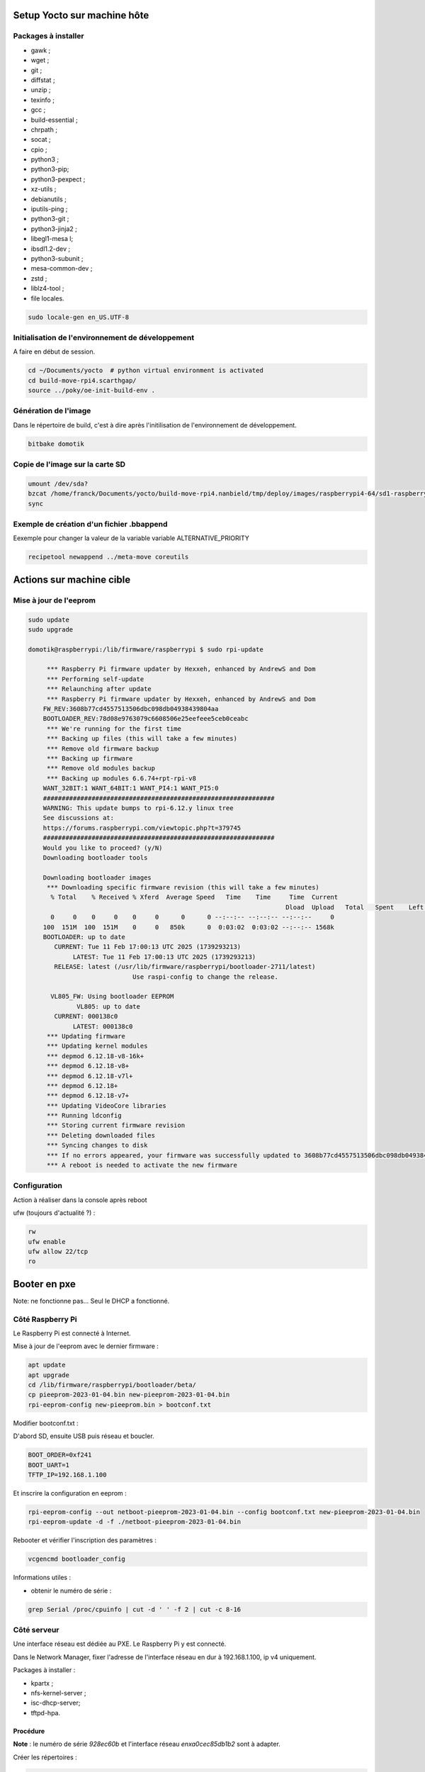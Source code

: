 Setup Yocto sur machine hôte
============================

Packages à installer
--------------------

- gawk ;
- wget ;
- git ;
- diffstat ;
- unzip ;
- texinfo ;
- gcc ;
- build-essential ;
- chrpath ;
- socat ;
- cpio ;
- python3 ;
- python3-pip;
- python3-pexpect ;
- xz-utils ;
- debianutils ;
- iputils-ping ;
- python3-git ;
- python3-jinja2 ;
- libegl1-mesa l;
- ibsdl1.2-dev ;
- python3-subunit ;
- mesa-common-dev ;
- zstd ;
- liblz4-tool ;
- file locales.

.. code-block:: console

    sudo locale-gen en_US.UTF-8

Initialisation de l'environnement de développement
--------------------------------------------------

A faire en début de session.

.. code-block:: console

    cd ~/Documents/yocto  # python virtual environment is activated
    cd build-move-rpi4.scarthgap/
    source ../poky/oe-init-build-env .

Génération de l'image
---------------------

Dans le répertoire de build, c'est à dire après l'initilisation de
l'environnement de développement.

.. code-block:: console

    bitbake domotik

Copie de l'image sur la carte SD
--------------------------------

.. code-block:: console

    umount /dev/sda?
    bzcat /home/franck/Documents/yocto/build-move-rpi4.nanbield/tmp/deploy/images/raspberrypi4-64/sd1-raspberrypi4-64.wic.bz2 > /dev/sda
    sync

Exemple de création d'un fichier .bbappend
------------------------------------------

Eexemple  pour changer la valeur de la variable variable ALTERNATIVE_PRIORITY

.. code-block:: console

    recipetool newappend ../meta-move coreutils

Actions sur machine cible
=========================

Mise à jour de l'eeprom
-----------------------

.. code-block:: console

    sudo update
    sudo upgrade

    domotik@raspberrypi:/lib/firmware/raspberrypi $ sudo rpi-update

	 *** Raspberry Pi firmware updater by Hexxeh, enhanced by AndrewS and Dom
	 *** Performing self-update
	 *** Relaunching after update
	 *** Raspberry Pi firmware updater by Hexxeh, enhanced by AndrewS and Dom
	FW_REV:3608b77cd4557513506dbc098db04938439804aa
	BOOTLOADER_REV:78d08e9763079c6608506e25eefeee5ceb0ceabc
	 *** We're running for the first time
	 *** Backing up files (this will take a few minutes)
	 *** Remove old firmware backup
	 *** Backing up firmware
	 *** Remove old modules backup
	 *** Backing up modules 6.6.74+rpt-rpi-v8
	WANT_32BIT:1 WANT_64BIT:1 WANT_PI4:1 WANT_PI5:0
	##############################################################
	WARNING: This update bumps to rpi-6.12.y linux tree
	See discussions at:
	https://forums.raspberrypi.com/viewtopic.php?t=379745
	##############################################################
	Would you like to proceed? (y/N)
	Downloading bootloader tools

	Downloading bootloader images
	 *** Downloading specific firmware revision (this will take a few minutes)
	  % Total    % Received % Xferd  Average Speed   Time    Time     Time  Current
									 Dload  Upload   Total   Spent    Left  Speed
	  0     0    0     0    0     0      0      0 --:--:-- --:--:-- --:--:--     0
	100  151M  100  151M    0     0   850k      0  0:03:02  0:03:02 --:--:-- 1568k
	BOOTLOADER: up to date
	   CURRENT: Tue 11 Feb 17:00:13 UTC 2025 (1739293213)
		LATEST: Tue 11 Feb 17:00:13 UTC 2025 (1739293213)
	   RELEASE: latest (/usr/lib/firmware/raspberrypi/bootloader-2711/latest)
				Use raspi-config to change the release.

	  VL805_FW: Using bootloader EEPROM
		 VL805: up to date
	   CURRENT: 000138c0
		LATEST: 000138c0
	 *** Updating firmware
	 *** Updating kernel modules
	 *** depmod 6.12.18-v8-16k+
	 *** depmod 6.12.18-v8+
	 *** depmod 6.12.18-v7l+
	 *** depmod 6.12.18+
	 *** depmod 6.12.18-v7+
	 *** Updating VideoCore libraries
	 *** Running ldconfig
	 *** Storing current firmware revision
	 *** Deleting downloaded files
	 *** Syncing changes to disk
	 *** If no errors appeared, your firmware was successfully updated to 3608b77cd4557513506dbc098db04938439804aa
	 *** A reboot is needed to activate the new firmware

Configuration
-------------

Action à réaliser dans la console après reboot

ufw (toujours d'actualité ?) :

.. code-block:: console

    rw
    ufw enable
    ufw allow 22/tcp
    ro

Booter en pxe
=============

Note: ne fonctionne pas... Seul le DHCP a fonctionné.

Côté Raspberry Pi
-----------------

Le Raspberry Pi est connecté à Internet.

Mise à jour de l'eeprom avec le dernier firmware :

.. code-block:: console

    apt update
    apt upgrade
    cd /lib/firmware/raspberrypi/bootloader/beta/
    cp pieeprom-2023-01-04.bin new-pieeprom-2023-01-04.bin
    rpi-eeprom-config new-pieeprom.bin > bootconf.txt

Modifier bootconf.txt :

D'abord SD, ensuite USB puis réseau et boucler.

.. code-block:: console

    BOOT_ORDER=0xf241
    BOOT_UART=1
    TFTP_IP=192.168.1.100

Et inscrire la configuration en eeprom :

.. code-block:: console

    rpi-eeprom-config --out netboot-pieeprom-2023-01-04.bin --config bootconf.txt new-pieeprom-2023-01-04.bin
    rpi-eeprom-update -d -f ./netboot-pieeprom-2023-01-04.bin

Rebooter et vérifier l'inscription des paramètres :

.. code-block:: console

    vcgencmd bootloader_config

Informations utiles :

- obtenir le numéro de série :

.. code-block:: console

    grep Serial /proc/cpuinfo | cut -d ' ' -f 2 | cut -c 8-16

Côté serveur
------------

Une interface réseau est dédiée au PXE. Le Raspberry Pi y est connecté.

Dans le Network Manager, fixer l'adresse de l'interface réseau en dur à
192.168.1.100, ip v4 uniquement.

Packages à installer :

- kpartx ;
- nfs-kernel-server ;
- isc-dhcp-server;
- tftpd-hpa.

Procédure
~~~~~~~~~

**Note** : le numéro de série `928ec60b` et l'interface réseau `enxa0cec85db1b2`
sont à adapter.

Créer les répertoires :

.. code-block:: console

    sudo mkdir -p /srv/tftp/928ec60b
    sudo mkdir -p /srv/nfs/raspi4b

Copier les fichiers de boot :

    cd ~/tmp/iso
    wget https://downloads.raspberrypi.org/raspios_lite_arm64/images/raspios_lite_arm64-2023-02-22/2023-02-21-raspios-bullseye-arm64-lite.img.xz
    unxz 2023-02-21-raspios-bullseye-arm64-lite.img.xz
    sudo kpartx -a -v 2023-02-21-raspios-bullseye-arm64-lite.img
    mkdir /tmp/rootmnt
    mkdir /tmp/bootmnt
    sudo mount /dev/mapper/loop0p2 /tmp/rootmnt/
    sudo mount /dev/mapper/loop0p1 /tmp/bootmnt/
    sudo cp -a /tmp/rootmnt/* /srv/nfs/raspi4b/
    sudo cp -a /tmp/bootmnt/* /srv/nfs/raspi4b/boot/

Mise à jour des fichiers binaires :

.. code-block:: console

    cd /srv/nfs/raspi4b/boot
    sudo rm start4.elf
    sudo rm fixup4.dat
    sudo wget https://github.com/Hexxeh/rpi-firmware/raw/master/start4.elf
    sudo wget https://github.com/Hexxeh/rpi-firmware/raw/master/fixup4.dat

Effectuer un bind, modifier `/etc/fstab` :

Ajouter à la fin :

.. code-block:: console

    /srv/nfs/raspi4b/boot /srv/tftp/928ec60b none defaults,bind 0 0

puis effectuer le bind pour peupler /srv/tftp/928ec60b avec les fichiers de boot
:

.. code-block:: console

    sudo mount /srv/tftp/928ec60b/

- Configurer le montage du lecteur réseau NFS, modifier `/etc/exports` :

.. code-block:: console

    /srv/nfs/raspi4b *(rw,sync,no_subtree_check,no_root_squash)

Configurer le serveur DHCP :

- modifier le fichier `/etc/default/isc-dhcp-server`. Adapter `INTERFACESv4` :

.. code-block:: console

    # Defaults for isc-dhcp-server (sourced by /etc/init.d/isc-dhcp-server)

    # Path to dhcpd's config file (default: /etc/dhcp/dhcpd.conf).
    #DHCPDv4_CONF=/etc/dhcp/dhcpd.conf
    #DHCPDv6_CONF=/etc/dhcp/dhcpd6.conf

    # Path to dhcpd's PID file (default: /var/run/dhcpd.pid).
    #DHCPDv4_PID=/var/run/dhcpd.pid
    #DHCPDv6_PID=/var/run/dhcpd6.pid

    # Additional options to start dhcpd with.
    #	Don't use options -cf or -pf here; use DHCPD_CONF/ DHCPD_PID instead
    #OPTIONS=""

    # On what interfaces should the DHCP server (dhcpd) serve DHCP requests?
    #	Separate multiple interfaces with spaces, e.g. "eth0 eth1".
    INTERFACESv4="enxa0cec85db1b2"
    INTERFACESv6=""

- modifier le fichier `/etc/dhcp/dhcpd.conf`. Adapter `DHCPDARGS` :

.. code-block:: console

    ddns-update-style none;
    default-lease-time 86400;
    max-lease-time 604800;
    authoritative;

    allow booting;
    allow bootp;

    subnet 192.168.1.0 netmask 255.255.255.0 {
            range 192.168.1.10 192.168.1.30;
            option subnet-mask 255.255.255.0;
    }

Configuration du boot du Raspberry Pi :

- Configurer les paramètres du kernel, modifier le fichier
  `/srv/nfs/raspi4b/boot/cmdline.txt` :

.. code-block:: console

    console=serial0,115200 console=tty root=/dev/nfs nfsroot=192.168.1.100:/srv/nfs/raspi4b,vers=4.1,proto=tcp rw ip=dhcp rootwait elevator=deadline fsck.repair=yes

- Configurer le montage du rootfs, modifier le fichier
  `/srv/nfs/raspi4b/etc/fstab` :

Supprimer les ligne de montage des partitions de la carte SD (contiennent "UUID").

Autoriser et démarrer les services :

.. code-block:: console

    sudo systemctl enable isc-dhcp-server
    sudo systemctl enable nfs-kernel-server
    sudo systemctl enable tftpd-hpa.service
    sudo systemctl restart isc-dhcp-server
    sudo systemctl restart nfs-kernel-server
    sudo systemctl restart tftpd-hpa.service

Mémo
----

En cas de changement de numéro de série :

- modifier le préfixe et imposer une chaîne fixe ;

ou

- renommer le répertoire ou créer un répertoire `/srv/tftp/<NS>` ;
- renommer le numéro de série ou ajouter une ligne dans le fichier `/etc/fstab` ;


Références
----------
    https://www.raspberrypi.com/documentation/computers/raspberry-pi.html#raspberry-pi-4-boot-eeprom
    https://linuxhit.com/raspberry-pi-pxe-boot-netbooting-a-pi-4-without-an-sd-card/
    https://github.com/garyexplains/examples/blob/master/How%20to%20network%20boot%20a%20Pi%204.md
    https://www.raspberrypi.com/documentation/computers/raspberry-pi.html#raspberry-pi-4-boot-eeprom (§BOOT_ORDER)
    https://hackaday.com/2019/11/11/network-booting-the-pi-4/
